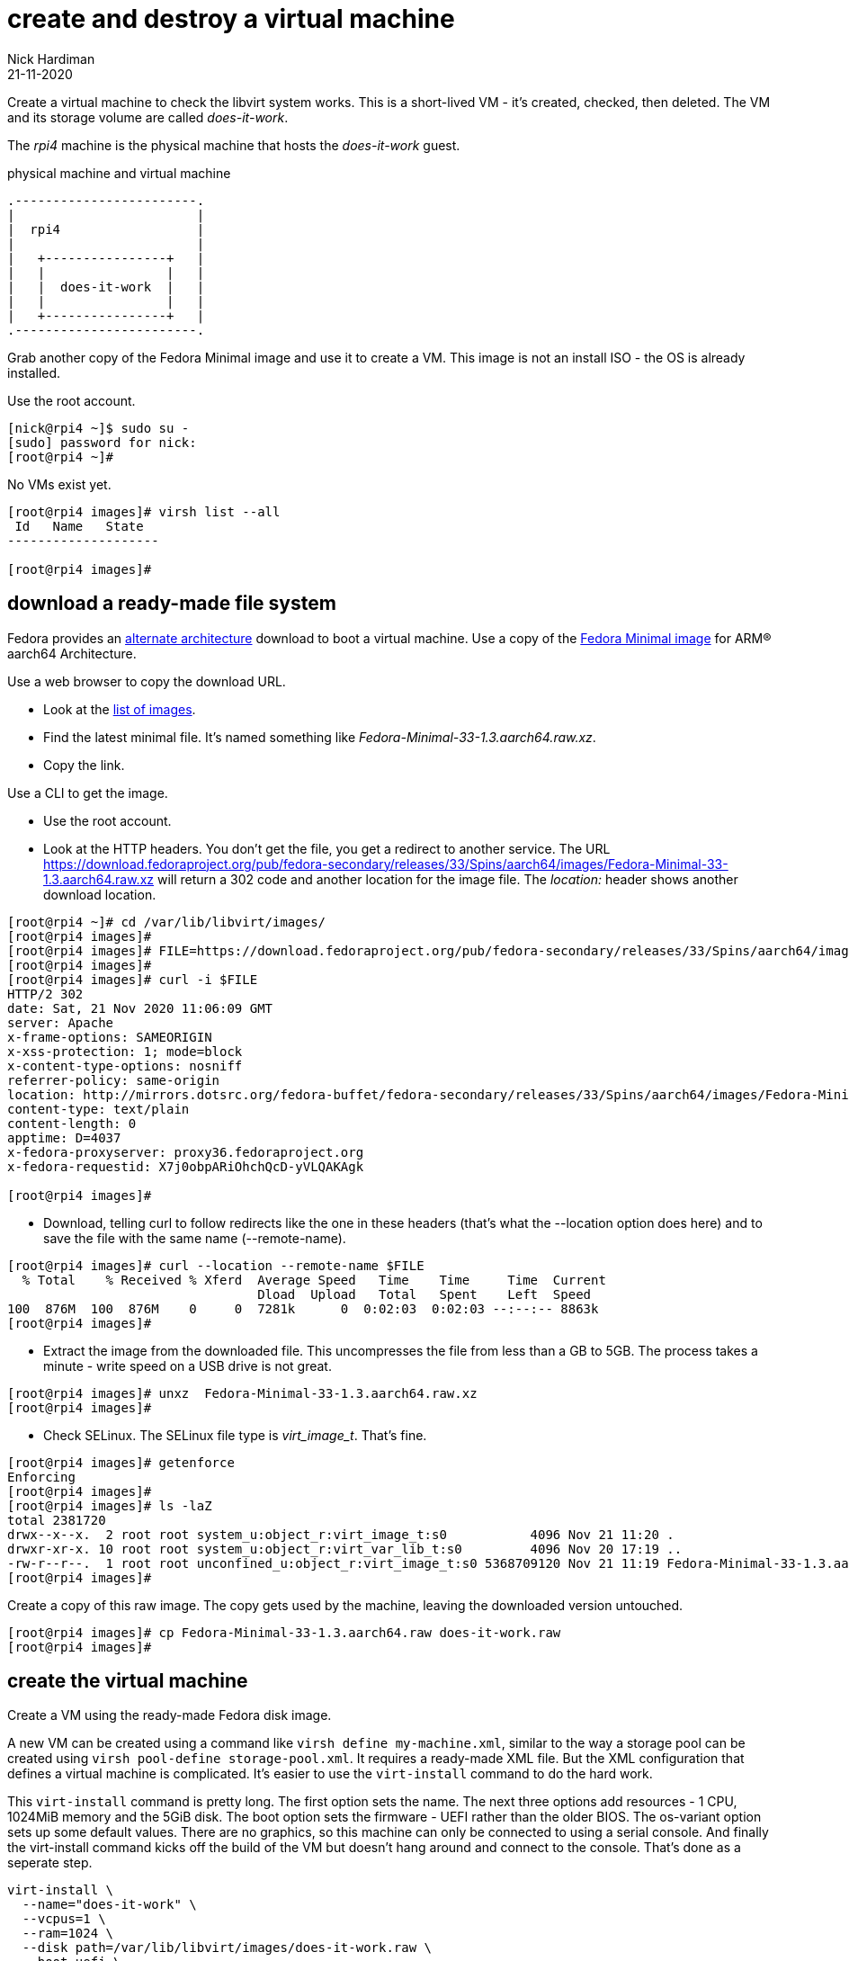 = create and destroy a virtual machine 
Nick Hardiman 
:source-highlighter: highlight.js
:revdate: 21-11-2020


Create a virtual machine to check the libvirt system works. 
This is a short-lived VM - it's created, checked, then deleted.
The VM and its storage volume are called _does-it-work_.

The _rpi4_ machine is the physical machine that hosts the _does-it-work_ guest. 

.physical machine and virtual machine 
....
.------------------------.
|                        |
|  rpi4                  |
|                        |   
|   +----------------+   |    
|   |                |   |  
|   |  does-it-work  |   |
|   |                |   |   
|   +----------------+   |  
.------------------------.  
....



Grab another copy of the Fedora Minimal image and use it to create a VM. 
This image is not an install ISO - the OS is already installed. 

Use the root account. 

[source,shell]
....
[nick@rpi4 ~]$ sudo su -
[sudo] password for nick: 
[root@rpi4 ~]# 
....

No VMs exist yet. 

[source,shell]
....
[root@rpi4 images]# virsh list --all
 Id   Name   State
--------------------

[root@rpi4 images]# 
....


== download a ready-made file system 

Fedora provides an https://alt.fedoraproject.org/alt/[alternate architecture] download to boot a virtual machine.
Use a copy of the https://download.fedoraproject.org/pub/fedora-secondary/releases/33/Spins/aarch64/images/[Fedora Minimal image] for ARM® aarch64 Architecture.

Use a web browser to copy the download URL.
 
* Look at the https://download.fedoraproject.org/pub/fedora-secondary/releases/33/Spins/aarch64/images/[list of images].
* Find the latest minimal file. It's named something like _Fedora-Minimal-33-1.3.aarch64.raw.xz_.
* Copy the link. 

Use a CLI to get the image. 

* Use the root account. 
* Look at the HTTP headers. You don't get the file, you get a redirect to another service. The URL https://download.fedoraproject.org/pub/fedora-secondary/releases/33/Spins/aarch64/images/Fedora-Minimal-33-1.3.aarch64.raw.xz will return a 302 code and another location for the image file.
The  _location:_ header shows another download location.  

[source,shell]
----
[root@rpi4 ~]# cd /var/lib/libvirt/images/
[root@rpi4 images]# 
[root@rpi4 images]# FILE=https://download.fedoraproject.org/pub/fedora-secondary/releases/33/Spins/aarch64/images/Fedora-Minimal-33-1.3.aarch64.raw.xz
[root@rpi4 images]#
[root@rpi4 images]# curl -i $FILE 
HTTP/2 302 
date: Sat, 21 Nov 2020 11:06:09 GMT
server: Apache
x-frame-options: SAMEORIGIN
x-xss-protection: 1; mode=block
x-content-type-options: nosniff
referrer-policy: same-origin
location: http://mirrors.dotsrc.org/fedora-buffet/fedora-secondary/releases/33/Spins/aarch64/images/Fedora-Minimal-33-1.3.aarch64.raw.xz
content-type: text/plain
content-length: 0
apptime: D=4037
x-fedora-proxyserver: proxy36.fedoraproject.org
x-fedora-requestid: X7j0obpARiOhchQcD-yVLQAKAgk

[root@rpi4 images]# 
----

* Download, telling curl to follow redirects like the one in these headers (that's what the --location option does here) and to save the file with the same name (--remote-name).

[source,shell]
----
[root@rpi4 images]# curl --location --remote-name $FILE
  % Total    % Received % Xferd  Average Speed   Time    Time     Time  Current
                                 Dload  Upload   Total   Spent    Left  Speed
100  876M  100  876M    0     0  7281k      0  0:02:03  0:02:03 --:--:-- 8863k
[root@rpi4 images]# 
----


* Extract the image from the downloaded file. This uncompresses the file from less than a GB to 5GB. The process takes a minute -  write speed on a USB drive is not great. 

[source,shell]
----
[root@rpi4 images]# unxz  Fedora-Minimal-33-1.3.aarch64.raw.xz 
[root@rpi4 images]# 
----


*  Check SELinux. The SELinux file type is _virt_image_t_. That's fine. 

[source,shell]
----
[root@rpi4 images]# getenforce
Enforcing
[root@rpi4 images]# 
[root@rpi4 images]# ls -laZ
total 2381720
drwx--x--x.  2 root root system_u:object_r:virt_image_t:s0           4096 Nov 21 11:20 .
drwxr-xr-x. 10 root root system_u:object_r:virt_var_lib_t:s0         4096 Nov 20 17:19 ..
-rw-r--r--.  1 root root unconfined_u:object_r:virt_image_t:s0 5368709120 Nov 21 11:19 Fedora-Minimal-33-1.3.aarch64.raw
[root@rpi4 images]# 
----

Create a copy of this raw image. 
The copy gets used by the machine, leaving the downloaded version untouched. 

[source,shell]
----
[root@rpi4 images]# cp Fedora-Minimal-33-1.3.aarch64.raw does-it-work.raw
[root@rpi4 images]# 
----



== create the virtual machine 

Create a VM using the ready-made Fedora disk image. 

A new VM can be created using a command like ``virsh define my-machine.xml``, 
similar to the way a storage pool can be created using ``virsh pool-define storage-pool.xml``.
It requires a ready-made XML file. 
But the XML configuration that defines a virtual machine is complicated. 
It's easier to use the ``virt-install`` command to do the hard work. 

This ``virt-install`` command is pretty long. 
The first option sets the name. 
The next three options add resources - 1 CPU, 1024MiB memory and the 5GiB disk.
The boot option sets the firmware -   UEFI rather than the older BIOS.
The os-variant option sets up some default values.
There are no graphics, so this machine can only be connected to using a serial console.  
And finally the virt-install command kicks off the build of the VM but doesn't hang around and connect to the console. 
That's done as a seperate step. 

[source,shell]
----
virt-install \
  --name="does-it-work" \
  --vcpus=1 \
  --ram=1024 \
  --disk path=/var/lib/libvirt/images/does-it-work.raw \
  --boot uefi \
  --os-variant fedora33 \
  --graphics none \
  --noautoconsole
----

libvirt adds XML configuration 

[source,shell]
----
[root@rpi4 images]# virt-install \
>   --name="does-it-work" \
>   --vcpus=1 \
>   --ram=1024 \
>   --disk path=/var/lib/libvirt/images/does-it-work.raw \
>   --boot uefi \
>   --os-variant fedora33 \
>   --graphics none \
>   --noautoconsole

Starting install...
Domain creation completed.
[root@rpi4 images]# 
----

Now there is a VM.

[source,shell]
----
[root@rpi4 images]# virsh list --all
 Id   Name           State
------------------------------
 1    does-it-work   running

[root@rpi4 images]# 
----


A storage pool has been automatically created. 
Libvirt creates a new XML configuration file /etc/libvirt/storage/images.xml. 

[source,shell]
....
[root@rpi4 images]# virsh pool-list
 Name     State    Autostart
------------------------------
 images   active   yes

[root@rpi4 images]# 
....

This storage pool holds our new image files. 

[source,shell]
....
[root@rpi4 images]# virsh vol-list images
 Name                                Path
------------------------------------------------------------------------------------------------
 does-it-work.raw                    /var/lib/libvirt/images/does-it-work.raw
 Fedora-Minimal-33-1.3.aarch64.raw   /var/lib/libvirt/images/Fedora-Minimal-33-1.3.aarch64.raw

[root@rpi4 images]# 
....



== use the console 

Connect to the console with the ``virsh console`` command.
It takes a minute for boot-up to finish, so you may see many boot-up messages appearing on the console. 
Finally anaconda starts to handle the install process, and stops at the first interactive prompt. 


[source,shell]
----
[root@rpi4 images]# virsh console does-it-work
Connected to domain does-it-work
Escape character is ^] (Ctrl + ])
[  OK  ] Finished Rebuild Hardware Database.
         Starting Rule-based Manage…for Device Events and Files...
[  OK  ] Started Rule-based Manager for Device Events and Files.
[  OK  ] Finished Monitoring of LVM… dmeventd or progress polling.
...
================================================================================
1) [x] Language settings                 2) [x] Time settings
       (English (United States))                (US/Eastern timezone)
3) [x] Network configuration             4) [x] Root password
       (Wired (enp1s0) connected)               (Disabled. Set password to
                                                enable root account.)
5) [ ] User creation
       (No user will be created)

Please make a selection from the above ['c' to continue, 'q' to quit, 'r' to
refresh]: 
----

That's enough to prove the virtual machine runs. 

Disconnect from the console. 
The disconnection command is ``ctrl`` + ``]``

[source,shell]
----
^]
[root@rpi4 images]# 
----


== stop the VM

Usually we stop a VM with the command ``virsh shutdown guest1``. 
This is a graceful shutdown, like running ``systemctl poweroff``.

But here we want to pull the plug, using ``virsh destroy guest1``.
Despite the dramatic _destroy_ name, this does not delete anything. 

[source,shell]
----
[root@rpi4 images]# virsh destroy does-it-work
Domain does-it-work destroyed

[root@rpi4 images]# 
----


== delete the VM

Delete the new VM with the command  ``virsh undefine``.

[source,shell]
----
[root@rpi4 images]# virsh undefine --nvram does-it-work 
Domain does-it-work has been undefined

[root@rpi4 images]# 
----

Check it's gone. 

[source,shell]
....
[root@rpi4 images]# virsh list --all
 Id   Name   State
--------------------

[root@rpi4 images]# 
....



